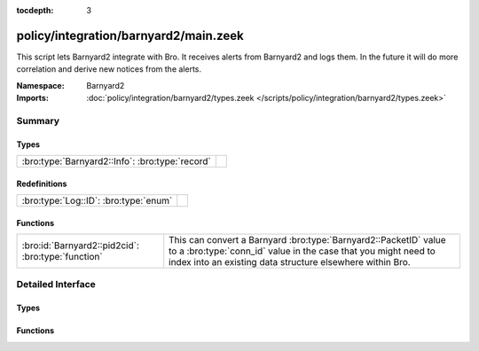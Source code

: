 :tocdepth: 3

policy/integration/barnyard2/main.zeek
======================================
.. bro:namespace:: Barnyard2

This script lets Barnyard2 integrate with Bro.  It receives alerts from
Barnyard2 and logs them.  In the future it will do more correlation
and derive new notices from the alerts.

:Namespace: Barnyard2
:Imports: :doc:`policy/integration/barnyard2/types.zeek </scripts/policy/integration/barnyard2/types.zeek>`

Summary
~~~~~~~
Types
#####
=============================================== =
:bro:type:`Barnyard2::Info`: :bro:type:`record` 
=============================================== =

Redefinitions
#############
===================================== =
:bro:type:`Log::ID`: :bro:type:`enum` 
===================================== =

Functions
#########
================================================== =====================================================================
:bro:id:`Barnyard2::pid2cid`: :bro:type:`function` This can convert a Barnyard :bro:type:`Barnyard2::PacketID` value to
                                                   a :bro:type:`conn_id` value in the case that you might need to index 
                                                   into an existing data structure elsewhere within Bro.
================================================== =====================================================================


Detailed Interface
~~~~~~~~~~~~~~~~~~
Types
#####
.. bro:type:: Barnyard2::Info

   :Type: :bro:type:`record`

      ts: :bro:type:`time` :bro:attr:`&log`
         Timestamp of the alert.

      pid: :bro:type:`Barnyard2::PacketID` :bro:attr:`&log`
         Associated packet ID.

      alert: :bro:type:`Barnyard2::AlertData` :bro:attr:`&log`
         Associated alert data.


Functions
#########
.. bro:id:: Barnyard2::pid2cid

   :Type: :bro:type:`function` (p: :bro:type:`Barnyard2::PacketID`) : :bro:type:`conn_id`

   This can convert a Barnyard :bro:type:`Barnyard2::PacketID` value to
   a :bro:type:`conn_id` value in the case that you might need to index 
   into an existing data structure elsewhere within Bro.


